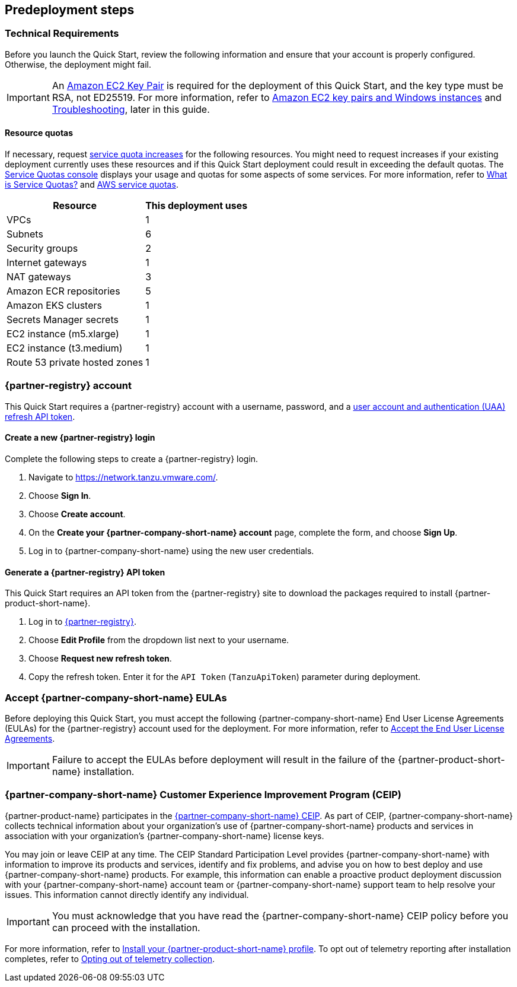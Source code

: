 //Include any predeployment steps here, such as signing up for a Marketplace AMI or making any changes to a partner account. If there are no predeployment steps, leave this file empty.

== Predeployment steps

=== Technical Requirements

Before you launch the Quick Start, review the following information and ensure that your account is properly configured. Otherwise, the deployment might fail.

[IMPORTANT]
====
An https://docs.aws.amazon.com/AWSEC2/latest/UserGuide/create-key-pairs.html[Amazon EC2 Key Pair^] is required for the deployment of this Quick Start, and the key type must be RSA, not ED25519. For more information, refer to https://docs.aws.amazon.com/AWSEC2/latest/WindowsGuide/ec2-key-pairs.html[Amazon EC2 key pairs and Windows instances^] and link:#_troubleshooting[Troubleshooting^], later in this guide.
====

==== Resource quotas

If necessary, request https://console.aws.amazon.com/servicequotas/home/[service quota increases^] for the following resources. You might need to request increases if your existing deployment currently uses these resources and if this Quick Start deployment could result in exceeding the default quotas. The https://console.aws.amazon.com/servicequotas/home/[Service Quotas console^] displays your usage and quotas for some aspects of some services. For more information, refer to https://docs.aws.amazon.com/servicequotas/latest/userguide/intro.html[What is Service Quotas?^] and https://docs.aws.amazon.com/general/latest/gr/aws_service_limits.html[AWS service quotas^].

[%autowidth]
|====
|Resource |This deployment uses

|VPCs
|1

|Subnets
|6

|Security groups
|2

|Internet gateways
|1

|NAT gateways
|3

|Amazon ECR repositories
|5

|Amazon EKS clusters
|1

|Secrets Manager secrets
|1

|EC2 instance (m5.xlarge)
|1

|EC2 instance (t3.medium)
|1

|Route 53 private hosted zones
|1
|====

=== {partner-registry} account

This Quick Start requires a {partner-registry} account with a username, password, and a https://network.tanzu.vmware.com/docs/api[user account and authentication (UAA) refresh API token^].

==== Create a new {partner-registry} login

Complete the following steps to create a {partner-registry} login.

. Navigate to https://network.tanzu.vmware.com/.
. Choose *Sign In*.
. Choose *Create account*.
. On the *Create your {partner-company-short-name} account* page, complete the form, and choose *Sign Up*.
. Log in to {partner-company-short-name} using the new user credentials.

==== Generate a {partner-registry} API token

This Quick Start requires an API token from the {partner-registry} site to download the packages required to install {partner-product-short-name}.

. Log in to https://network.tanzu.vmware.com/[{partner-registry}^].
. Choose *Edit Profile* from the dropdown list next to your username.
. Choose *Request new refresh token*.
. Copy the refresh token. Enter it for the `API Token` (`TanzuApiToken`) parameter during deployment.

=== Accept {partner-company-short-name} EULAs

Before deploying this Quick Start, you must accept the following {partner-company-short-name} End User License Agreements (EULAs) for the {partner-registry} account used for the deployment. For more information, refer to https://docs.vmware.com/en/VMware-Tanzu-Application-Platform/1.3/tap/GUID-install-tanzu-cli.html#accept-the-end-user-license-agreements-0[Accept the End User License Agreements^].

[IMPORTANT]
====
Failure to accept the EULAs before deployment will result in the failure of the {partner-product-short-name} installation.
====

=== {partner-company-short-name} Customer Experience Improvement Program (CEIP)

{partner-product-name} participates in the https://www.vmware.com/solutions/trustvmware/ceip.html[{partner-company-short-name} CEIP^]. As part of CEIP, {partner-company-short-name} collects technical information about your organization's use of {partner-company-short-name} products and services in association with your organization's {partner-company-short-name} license keys.

You may join or leave CEIP at any time. The CEIP Standard Participation Level provides {partner-company-short-name} with information to improve its products and services, identify and fix problems, and advise you on how to best deploy and use {partner-company-short-name} products. For example, this information can enable a proactive product deployment discussion with your {partner-company-short-name} account team or {partner-company-short-name} support team to help resolve your issues. This information cannot directly identify any individual.

[IMPORTANT]
====
You must acknowledge that you have read the {partner-company-short-name} CEIP policy before you can proceed with the installation.
====

For more information, refer to https://docs.vmware.com/en/VMware-Tanzu-Application-Platform/1.3/tap/GUID-install.html#install-your-tanzu-application-platform-profile-1[Install your {partner-product-short-name} profile^]. To opt out of telemetry reporting after installation completes, refer to https://docs.vmware.com/en/VMware-Tanzu-Application-Platform/1.3/tap/GUID-opting-out-telemetry.html[Opting out of telemetry collection^].
